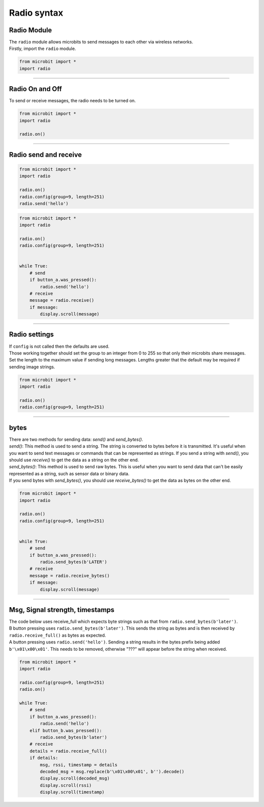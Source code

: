 ====================================================
Radio syntax
====================================================

Radio Module
--------------

.. py:module:: radio

| The ``radio`` module allows microbits to send messages to each other via wireless networks.
| Firstly, import the ``radio`` module.

.. py:attribute:: import radio
    
    Import the radio module

.. code-block:: python

    from microbit import *
    import radio

----

Radio On and Off
-----------------

| To send or receive messages, the radio needs to be turned on.

.. py:function:: on()

    Turns the radio on.

.. py:function:: off()

    Turns off the radio, thus saving power and memory.

.. code-block:: python

    from microbit import *
    import radio

    radio.on()

----

Radio send and receive
------------------------

.. py:function:: send(message)

    Sends a message string. This is the equivalent of
    ``send_bytes(bytes(message, 'utf8'))`` but with ``b'\x01\x00\x01'``
    prepended to the front (to make it compatible with other platforms that
    target the microbit).

.. code-block:: python

    from microbit import *
    import radio

    radio.on()
    radio.config(group=9, length=251)
    radio.send('hello')


.. py:function:: receive()

    Works in exactly the same way as ``receive_bytes`` but returns  whatever was sent.

    Currently, it's equivalent to ``str(receive_bytes(), 'utf8')`` but with a
    check that the first three bytes are ``b'\x01\x00\x01'`` (to make it
    compatible with other platforms that may target the microbit). It strips
    the prepended bytes before converting to a string.

    A ``ValueError`` exception is raised if conversion to a string fails.

.. code-block:: python

    from microbit import *
    import radio

    radio.on()
    radio.config(group=9, length=251)
    

    while True:
        # send
        if button_a.was_pressed():
            radio.send('hello')
        # receive
        message = radio.receive()
        if message:
            display.scroll(message)

----

Radio settings
-----------------------

| If ``config`` is not called then the defaults are used.

.. py:function:: config(length=32, queue=3, channel=7, power=6, address=0x75626974, group=0, data_rate=radio.RATE_1MBIT)

    Configures various keyword based settings relating to the radio.

    The ``length`` (default=32) defines the maximum length, in bytes, of a
    message sent via the radio. 1 character = 1 byte. It can be up to 251 bytes long (254 - 3 bytes
    for S0, LENGTH and S1 preamble). 

    The ``queue`` (default=3) specifies the number of messages that can be
    stored on the incoming message queue. If there are no spaces left on the
    queue for incoming messages, then the incoming message is dropped.

    The ``channel`` (default=7) can be an integer value from 0 to 83
    (inclusive) that defines an arbitrary "channel" to which the radio is
    tuned. Messages will be sent via this channel and only messages received
    via this channel will be put onto the incoming message queue. Each step is
    1MHz wide, based at 2400MHz.

    The ``power`` (default=6) is an integer value from 0 to 7 (inclusive) to
    indicate the strength of signal used when broadcasting a message. The
    higher the value the stronger the signal, but the more power is consumed
    by the device. The numbering translates to positions in the following list
    of dBm (decibel milli-watt) values: [-30, -20, -16, -12, -8, -4, 0, 4].

    The ``address`` (default=0x75626974) is an arbitrary name, expressed as a
    32-bit address, that's used to filter incoming packets at the hardware
    level, keeping only those that match the address you set. The default used
    by other microbit related platforms is the default setting used here.

    The ``group`` (default=0) is an 8-bit value (0-255) used with the
    ``address`` when filtering messages. Conceptually, "address" is like a
    house/office address and "group" is like the person at that address to
    which you want to send your message.

    The ``data_rate`` (default=radio.RATE_1MBIT) indicates the speed at which
    data throughput takes place. Can be one of the following constants defined
    in the ``radio`` module : ``RATE_1MBIT`` or ``RATE_2MBIT``.

    .. note::

        A lower data rate of of 250kbit/sec is supported in microbit V1, and
        may be possible with microbit V2, but it is not guaranteed to work on
        all devices. To access this hidden feature for compatibility with V1
        pass ``2`` to the ``data_rate`` argument.



.. py:function:: reset()

    Reset the settings to their default values for the ``config`` function.


| Those working together should set the group to an integer from 0 to 255 so that only their microbits share messages.
| Set the length to the maximum value if sending long messages. Lengths greater that the default may be required if sending image strings.

.. code-block:: python

    from microbit import *
    import radio

    radio.on()
    radio.config(group=9, length=251)

----

bytes
-------------

| There are two methods for sending data: `send()` and `send_bytes()`.
| `send()`: This method is used to send a string. The string is converted to bytes before it is transmitted. It's useful when you want to send text messages or commands that can be represented as strings. If you send a string with `send()`, you should use `receive()` to get the data as a string on the other end.
| `send_bytes()`: This method is used to send raw bytes. This is useful when you want to send data that can't be easily represented as a string, such as sensor data or binary data.
| If you send bytes with `send_bytes()`, you should use `receive_bytes()` to get the data as bytes on the other end. 


.. py:function:: send_bytes(message)

    Sends a message containing bytes.

.. py:function:: receive_bytes()

    Receive the next incoming message on the message queue. Returns ``None`` if
    there are no pending messages. Messages are returned as bytes.

.. py:function:: receive_bytes_into(buffer)

    Receive the next incoming message on the message queue. Copies the message
    into ``buffer``, trimming the end of the message if necessary.
    Returns ``None`` if there are no pending messages, otherwise it returns the length
    of the message (which might be more than the length of the buffer).

.. code-block:: python

    from microbit import *
    import radio

    radio.on()
    radio.config(group=9, length=251)
    

    while True:
        # send
        if button_a.was_pressed():
            radio.send_bytes(b'LATER')
        # receive
        message = radio.receive_bytes()
        if message:
            display.scroll(message)

----

Msg, Signal strength, timestamps
----------------------------------

.. py:function:: receive_full()

    Returns a tuple containing three values representing the next incoming
    message on the message queue. If there are no pending messages then
    ``None`` is returned.

    The three values in the tuple represent:

    * the next incoming message on the message queue as bytes.
    * the RSSI (signal strength): a value between 0 (strongest) and -255 (weakest) as measured in dBm.
    * a microsecond timestamp: the value returned by ``time.ticks_us()`` when the message was received.
    
    This function is useful for providing information needed for triangulation
    and/or trilateration (using distances) with other microbit devices.

| The code below uses receive_full which expects byte strings such as that from ``radio.send_bytes(b'later')``.
| B button pressing uses ``radio.send_bytes(b'later')``. This sends the string as bytes and is then received by ``radio.receive_full()`` as bytes as expected.
| A button pressing uses  ``radio.send('hello')``. Sending a string results in the bytes prefix being added ``b'\x01\x00\x01'``. This needs to be removed, otherwise "???" will appear before the string when received.


.. code-block:: python

    from microbit import *
    import radio

    radio.config(group=9, length=251)
    radio.on()

    while True:
        # send
        if button_a.was_pressed():
            radio.send('hello')
        elif button_b.was_pressed():
            radio.send_bytes(b'later')
        # receive
        details = radio.receive_full()
        if details:
            msg, rssi, timestamp = details
            decoded_msg = msg.replace(b'\x01\x00\x01', b'').decode()
            display.scroll(decoded_msg)
            display.scroll(rssi)
            display.scroll(timestamp)



